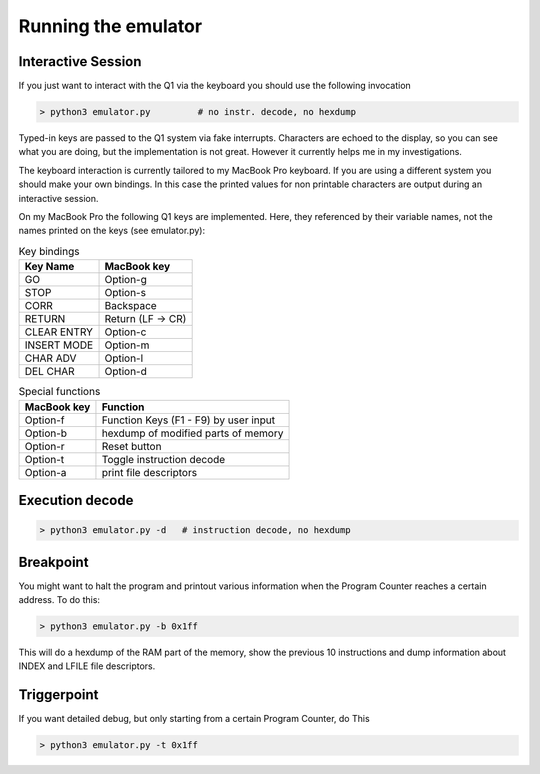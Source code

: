 
Running the emulator
====================


Interactive Session
^^^^^^^^^^^^^^^^^^^

If you just want to interact with the Q1 via the keyboard you
should use the following invocation

.. code-block:: text

  > python3 emulator.py         # no instr. decode, no hexdump

Typed-in keys are passed to the Q1 system via fake interrupts.
Characters are echoed to the display, so you can see what you are doing,
but the implementation is not great. However it currently helps me in
my investigations.


The keyboard interaction is currently tailored to my MacBook Pro
keyboard. If you are using a different system you should make your own
bindings. In this case the printed values for non printable characters
are output during an interactive session.

On my MacBook Pro the following Q1 keys are implemented. Here,
they referenced by their variable names, not the names printed on
the keys (see emulator.py):


.. list-table:: Key bindings
  :header-rows: 1

  * - Key Name
    - MacBook key
  * - GO
    - Option-g
  * - STOP
    - Option-s
  * - CORR
    - Backspace
  * - RETURN
    - Return (LF -> CR)
  * - CLEAR ENTRY
    - Option-c
  * - INSERT MODE
    - Option-m
  * - CHAR ADV
    - Option-l
  * - DEL CHAR
    - Option-d



.. list-table:: Special functions
  :header-rows: 1

  * - MacBook key
    - Function
  * - Option-f
    - Function Keys (F1 - F9) by user input
  * - Option-b
    - hexdump of modified parts of memory
  * - Option-r
    - Reset button
  * - Option-t
    - Toggle instruction decode
  * - Option-a
    - print file descriptors



Execution decode
^^^^^^^^^^^^^^^^

.. code-block:: text

  > python3 emulator.py -d   # instruction decode, no hexdump



Breakpoint
^^^^^^^^^^
You might want to halt the program and printout various information
when the Program Counter reaches a certain address. To do this:

.. code-block:: text

  > python3 emulator.py -b 0x1ff

This will do a hexdump of the RAM part of the memory, show the previous
10 instructions and dump information about INDEX and LFILE file descriptors.


Triggerpoint
^^^^^^^^^^^^
If you want detailed debug, but only starting from a certain Program Counter,
do This

.. code-block:: text

  > python3 emulator.py -t 0x1ff
